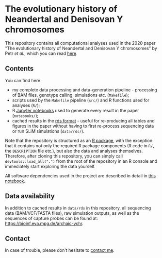 * The evolutionary history of Neandertal and Denisovan Y chromosomes

This repository contains all computational analyses used in the 2020
paper "The evolutionary history of Neandertal and Denisovan Y
chromosomes" by Petr /et al./, which you can read [[https://www.biorxiv.org/...][here]].

** Contents

You can find here:

- my complete data processing and data-generation pipeline -
  processing of BAM files, genotype calling, simulations
  etc. (=Makefile=);
- scripts used by the =Makefile= pipeline (=src/=) and R functions
  used for analyses (=R/=);
- R [[https://jupyter.org/][Jupyter notebooks]] used to generate every result in the paper
  (=notebooks/=);
- cached results in the [[https://stat.ethz.ch/R-manual/R-patched/library/base/html/readRDS.html][rds format]] - useful for re-producing all
  tables and figures in the paper without having to first re-process
  sequencing data or run SLiM simulations (=data/rds/=).

Note that the repository is structured as an [[http://r-pkgs.had.co.nz/][R package]], with the
exception that it contains not only the required R package components
(R code in =R/=, the =DESCRIPTION= file etc.), but also the data and
analyses themselves. Therefore, after cloning this repository, you can
simply call =devtools::load_all(".")= from the root of the repository
in an R console and immediately start exploring the data yourself.

All software dependencies used in the project are described in detail
in [[https://github.com/bodkan/archaic-ychr/blob/master/notebooks/software_versions.ipynb][this notebook]].

** Data availability

In addition to cached results in =data/rds= in this repository, all
sequencing data (BAM/VCF/FASTA files), raw simulation outputs, as well
as the sequences of capture probes can be found at:
https://bioinf.eva.mpg.de/archaic-ychr.

** Contact

In case of trouble, please don't hesitate to [[https://bodkan.net/][contact me]].
